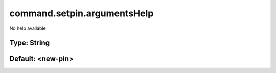 ============================
command.setpin.argumentsHelp
============================

No help available

Type: String
~~~~~~~~~~~~
Default: **<new-pin>**
~~~~~~~~~~~~~~~~~~~~~~
